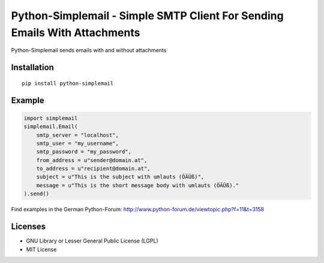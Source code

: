 ##########################################################################
Python-Simplemail - Simple SMTP Client For Sending Emails With Attachments
##########################################################################

Python-Simplemail sends emails with and without attachments


============
Installation
============

::

    pip install python-simplemail


=======
Example
=======


.. code:: python

    import simplemail
    simplemail.Email(
        smtp_server = "localhost",
        smtp_user = "my_username",
        smtp_password = "my_password",
        from_address = u"sender@domain.at",
        to_address = u"recipient@domain.at",
        subject = u"This is the subject with umlauts (ÖÄÜß)",
        message = u"This is the short message body with umlauts (ÖÄÜß)."
    ).send()

Find examples in the German Python-Forum: http://www.python-forum.de/viewtopic.php?f=11&t=3158


========
Licenses
========

- GNU Library or Lesser General Public License (LGPL)
- MIT License

